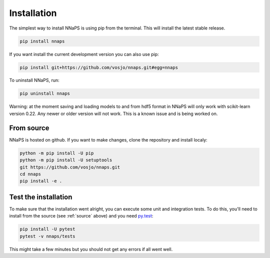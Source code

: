  
Installation
============

The simplest way to install NNaPS is using pip from the terminal. This will install the latest stable release.

.. code-block:: bash
   
   pip install nnaps

If you want install the current development version you can also use pip:

.. code-block:: bash

   pip install git+https://github.com/vosjo/nnaps.git#egg=nnaps

To uninstall NNaPS, run:

.. code-block:: bash

   pip uninstall nnaps

Warning: at the moment saving and loading models to and from hdf5 format in NNaPS will only work with scikit-learn
version 0.22. Any newer or older version will not work. This is a known issue and is being worked on.
   
.. _source:
   
From source
-----------   

NNaPS is hosted on github. If you want to make changes, clone the repository and install localy:

.. code-block:: bash
   
    python -m pip install -U pip
    python -m pip install -U setuptools
    git https://github.com/vosjo/nnaps.git
    cd nnaps
    pip install -e .


Test the installation
---------------------

To make sure that the installation went alright, you can execute some unit and integration tests.
To do this, you'll need to install from the source (see :ref:`source` above) and you need
`py.test <https://docs.pytest.org>`_:

.. code-block:: bash

    pip install -U pytest
    pytest -v nnaps/tests

This might take a few minutes but you should not get any errors if all went well.
